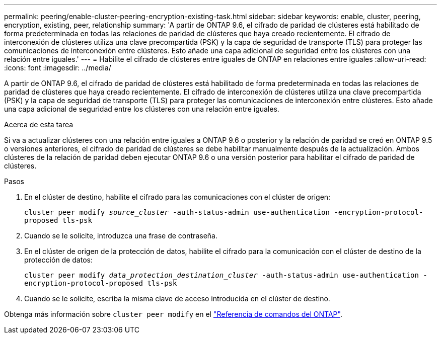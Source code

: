 ---
permalink: peering/enable-cluster-peering-encryption-existing-task.html 
sidebar: sidebar 
keywords: enable, cluster, peering, encryption, existing, peer, relationship 
summary: 'A partir de ONTAP 9.6, el cifrado de paridad de clústeres está habilitado de forma predeterminada en todas las relaciones de paridad de clústeres que haya creado recientemente. El cifrado de interconexión de clústeres utiliza una clave precompartida (PSK) y la capa de seguridad de transporte (TLS) para proteger las comunicaciones de interconexión entre clústeres. Esto añade una capa adicional de seguridad entre los clústeres con una relación entre iguales.' 
---
= Habilite el cifrado de clústeres entre iguales de ONTAP en relaciones entre iguales
:allow-uri-read: 
:icons: font
:imagesdir: ../media/


[role="lead"]
A partir de ONTAP 9.6, el cifrado de paridad de clústeres está habilitado de forma predeterminada en todas las relaciones de paridad de clústeres que haya creado recientemente. El cifrado de interconexión de clústeres utiliza una clave precompartida (PSK) y la capa de seguridad de transporte (TLS) para proteger las comunicaciones de interconexión entre clústeres. Esto añade una capa adicional de seguridad entre los clústeres con una relación entre iguales.

.Acerca de esta tarea
Si va a actualizar clústeres con una relación entre iguales a ONTAP 9.6 o posterior y la relación de paridad se creó en ONTAP 9.5 o versiones anteriores, el cifrado de paridad de clústeres se debe habilitar manualmente después de la actualización. Ambos clústeres de la relación de paridad deben ejecutar ONTAP 9.6 o una versión posterior para habilitar el cifrado de paridad de clústeres.

.Pasos
. En el clúster de destino, habilite el cifrado para las comunicaciones con el clúster de origen:
+
`cluster peer modify _source_cluster_ -auth-status-admin use-authentication -encryption-protocol-proposed tls-psk`

. Cuando se le solicite, introduzca una frase de contraseña.
. En el clúster de origen de la protección de datos, habilite el cifrado para la comunicación con el clúster de destino de la protección de datos:
+
`cluster peer modify _data_protection_destination_cluster_ -auth-status-admin use-authentication -encryption-protocol-proposed tls-psk`

. Cuando se le solicite, escriba la misma clave de acceso introducida en el clúster de destino.


Obtenga más información sobre `cluster peer modify` en el link:https://docs.netapp.com/us-en/ontap-cli/cluster-peer-modify.html["Referencia de comandos del ONTAP"^].
